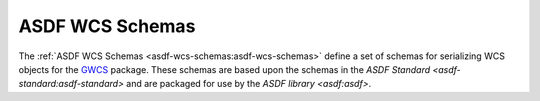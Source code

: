 .. _asdf-wcs-schemas:

ASDF WCS Schemas
================

The :ref:`ASDF WCS Schemas <asdf-wcs-schemas:asdf-wcs-schemas>` define a set of schemas for serializing WCS objects for the `GWCS <https://gwcs.readthedocs.io/en/latest/index.html#gwcs>`__ package. These schemas are based upon the schemas in the `ASDF Standard <asdf-standard:asdf-standard>` and are packaged for use by the `ASDF library <asdf:asdf>`.